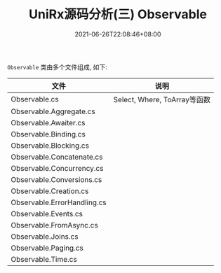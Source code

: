 #+TITLE: UniRx源码分析(三) Observable
#+DATE: 2021-06-26T22:08:46+08:00
#+TAGS[]: Unity UniRx
#+CATEGORIES[]: UniRx源码分析
#+LAYOUT: post
#+OPTIONS: toc:nil
#+DRAFT: true

=Observable= 类由多个文件组成, 如下:

# more

|-----------------------------+------------------------------|
| 文件                        | 说明                         |
|-----------------------------+------------------------------|
| Observable.cs               | Select, Where, ToArray等函数 |
| Observable.Aggregate.cs     |                              |
| Observable.Awaiter.cs       |                              |
| Observable.Binding.cs       |                              |
| Observable.Blocking.cs      |                              |
| Observable.Concatenate.cs   |                              |
| Observable.Concurrency.cs   |                              |
| Observable.Conversions.cs   |                              |
| Observable.Creation.cs      |                              |
| Observable.ErrorHandling.cs |                              |
| Observable.Events.cs        |                              |
| Observable.FromAsync.cs     |                              |
| Observable.Joins.cs         |                              |
| Observable.Paging.cs        |                              |
| Observable.Time.cs          |                              |
|-----------------------------+------------------------------|

